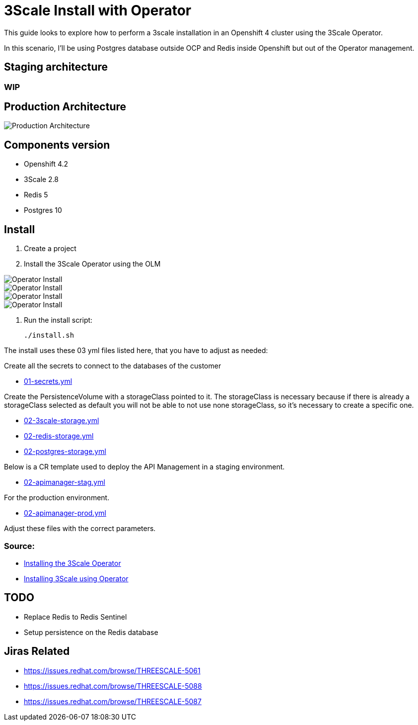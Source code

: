# 3Scale Install with Operator

This guide looks to explore how to perform a 3scale installation in an Openshift 4 cluster using 
the 3Scale Operator.

In this scenario, I'll be using Postgres database outside OCP and Redis inside Openshift but out of the 
Operator management. 

== Staging architecture

### WIP

== Production Architecture

image::images/architecture-prod.png[Production Architecture]

== Components version

* Openshift 4.2
* 3Scale 2.8
* Redis 5
* Postgres 10

== Install 

. Create a project
. Install the 3Scale Operator using the OLM

image::images/operator-install-01.png[Operator Install]
image::images/operator-install-02.png[Operator Install]
image::images/operator-install-03.png[Operator Install]
image::images/operator-install-04.png[Operator Install]

. Run the install script: 

    ./install.sh 

The install uses these 03 yml files listed here, that you have to adjust as needed:

Create all the secrets to connect to the databases of the customer

* link:01-secrets.yml[01-secrets.yml]

Create the PersistenceVolume with a storageClass pointed to it. The storageClass 
is necessary because if there is already a storageClass selected as default you will 
not be able to not use none storageClass, so it's necessary to create a specific one.

* link:02-3scale-storage.yml[02-3scale-storage.yml]
* link:02-redis-storage.yml[02-redis-storage.yml]
* link:02-postgres-storage.yml[02-postgres-storage.yml]

Below is a CR template used to deploy the API Management in a staging environment.

* link:03-apimanager-stag.yml[02-apimanager-stag.yml]

For the production environment.

* link:03-apimanager-prod.yml[02-apimanager-prod.yml]

Adjust these files with the correct parameters.

=== Source: 

* https://access.redhat.com/documentation/en-us/red_hat_3scale_api_management/2.8/html-single/installing_3scale/index#installing-threescale-operator-on-openshift[Installing the 3Scale Operator]
* https://access.redhat.com/documentation/en-us/red_hat_3scale_api_management/2.8/html-single/installing_3scale/index#deploying-threescale-using-the-operator[Installing 3Scale using Operator]

== TODO 

* Replace Redis to Redis Sentinel 
* Setup persistence on the Redis database 

== Jiras Related

* https://issues.redhat.com/browse/THREESCALE-5061
* https://issues.redhat.com/browse/THREESCALE-5088
* https://issues.redhat.com/browse/THREESCALE-5087 

